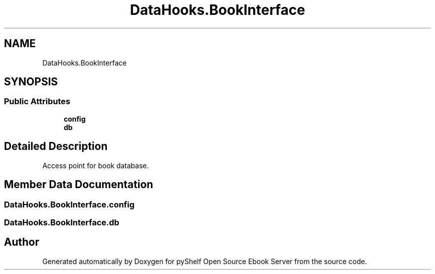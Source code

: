 .TH "DataHooks.BookInterface" 3 "Sat Mar 18 2023" "Version 0.8.0" "pyShelf Open Source Ebook Server" \" -*- nroff -*-
.ad l
.nh
.SH NAME
DataHooks.BookInterface
.SH SYNOPSIS
.br
.PP
.SS "Public Attributes"

.in +1c
.ti -1c
.RI "\fBconfig\fP"
.br
.ti -1c
.RI "\fBdb\fP"
.br
.in -1c
.SH "Detailed Description"
.PP

.PP
.nf
Access point for book database\&.
.fi
.PP

.SH "Member Data Documentation"
.PP
.SS "DataHooks\&.BookInterface\&.config"

.SS "DataHooks\&.BookInterface\&.db"


.SH "Author"
.PP
Generated automatically by Doxygen for pyShelf Open Source Ebook Server from the source code\&.
